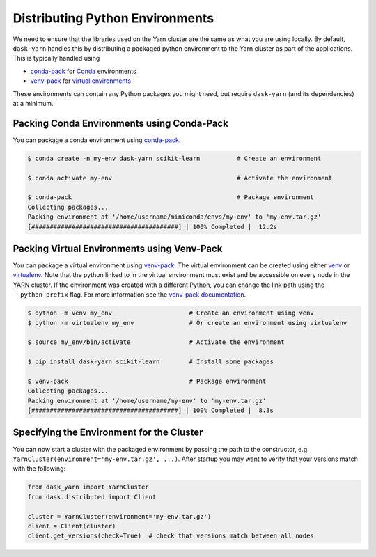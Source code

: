 Distributing Python Environments
================================

We need to ensure that the libraries used on the Yarn cluster are the same as
what you are using locally. By default, ``dask-yarn`` handles this by
distributing a packaged python environment to the Yarn cluster as part of the
applications. This is typically handled using

- conda-pack_ for Conda_ environments
- venv-pack_  for `virtual environments`_

These environments can contain any Python packages you might need, but require
``dask-yarn`` (and its dependencies) at a minimum.


Packing Conda Environments using Conda-Pack
-------------------------------------------

You can package a conda environment using conda-pack_.

.. code-block:: console

    $ conda create -n my-env dask-yarn scikit-learn          # Create an environment

    $ conda activate my-env                                  # Activate the environment

    $ conda-pack                                             # Package environment
    Collecting packages...
    Packing environment at '/home/username/miniconda/envs/my-env' to 'my-env.tar.gz'
    [########################################] | 100% Completed |  12.2s


Packing Virtual Environments using Venv-Pack
--------------------------------------------

You can package a virtual environment using venv-pack_. The virtual environment
can be created using either venv_ or virtualenv_. Note that the python linked
to in the virtual environment must exist and be accessible on every node in the
YARN cluster. If the environment was created with a different Python, you can
change the link path using the ``--python-prefix`` flag. For more information see
the `venv-pack documentation`_.

.. code-block:: console

    $ python -m venv my_env                     # Create an environment using venv
    $ python -m virtualenv my_env               # Or create an environment using virtualenv

    $ source my_env/bin/activate                # Activate the environment

    $ pip install dask-yarn scikit-learn        # Install some packages

    $ venv-pack                                 # Package environment
    Collecting packages...
    Packing environment at '/home/username/my-env' to 'my-env.tar.gz'
    [########################################] | 100% Completed |  8.3s


Specifying the Environment for the Cluster
------------------------------------------

You can now start a cluster with the packaged environment by passing the
path to the constructor, e.g. ``YarnCluster(environment='my-env.tar.gz',
...)``. After startup you may want to verify that your versions match with the
following:

.. code-block:: python

   from dask_yarn import YarnCluster
   from dask.distributed import Client

   cluster = YarnCluster(environment='my-env.tar.gz')
   client = Client(cluster)
   client.get_versions(check=True)  # check that versions match between all nodes


.. _conda-pack: https://conda.github.io/conda-pack/
.. _conda: http://conda.io/
.. _venv:
.. _virtual environments: https://docs.python.org/3/library/venv.html
.. _virtualenv: https://virtualenv.pypa.io/en/stable/
.. _venv-pack documentation:
.. _venv-pack: https://jcrist.github.io/venv-pack/
